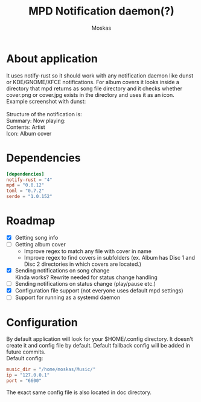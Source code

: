 #+title: MPD Notification daemon(?)
#+author: Moskas
#+OPTIONS: \n:t

* About application
It uses notify-rust so it should work with any notification daemon like dunst or KDE/GNOME/XFCE notifications. For album covers it looks inside a directory that mpd returns as song file directory and it checks whether cover.png or cover.jpg exists in the directory and uses it as an icon.
Example screenshot with dunst:
[[./doc/example.png]]
Structure of the notification is:
Summary: Now playing:
Contents: Artist\nTitle\nAlbum
Icon: Album cover
* Dependencies
#+BEGIN_SRC toml
[dependencies]
notify-rust = "4"
mpd = "0.0.12"
toml = "0.7.2"
serde = "1.0.152"
#+END_SRC
* Roadmap
- [X] Getting song info
- [ ] Getting album cover
  + Improve regex to match any file with cover in name
  + Improve regex to find covers in subfolders (ex. Album has Disc 1 and Disc 2 directories in which covers are located.)
- [X] Sending notifications on song change
  Kinda works? Rewrite needed for status change handling
- [ ] Sending notifications on status change (play/pause etc.)
- [X] Configuration file support (not everyone uses default mpd settings)
- [ ] Support for running as a systemd daemon
* Configuration
By default application will look for your $HOME/.config directory. It doesn't create it and config file by default. Default fallback config will be added in future commits.
Default config:
#+BEGIN_SRC toml
music_dir = "/home/moskas/Music/"
ip = "127.0.0.1"
port = "6600"
#+END_SRC
The exact same config file is also located in doc directory.
